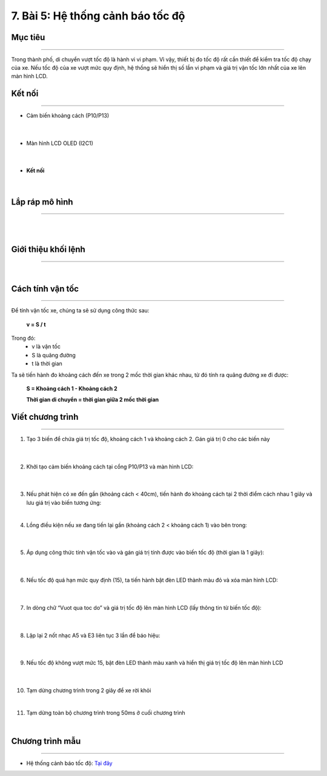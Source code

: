 7. Bài 5: Hệ thống cảnh báo tốc độ
=================================

Mục tiêu 
----------
--------------

Trong thành phố, di chuyển vượt tốc độ là hành vi vi phạm. Vì vậy, thiết bị đo tốc độ rất cần thiết để kiểm tra tốc độ chạy của xe. Nếu tốc độ của xe vượt mức quy định, hệ thống sẽ hiển thị số lần vi phạm và giá trị vận tốc lớn nhất của xe lên màn hình LCD. 

Kết nối
----------
--------------

- Cảm biến khoảng cách (P10/P13)

    .. image:: images/bai_5.1.png
        :width: 200px
        :align: center 
    |
- Màn hình LCD OLED (I2C1)

    .. image:: images/bai_5.2.png
        :width: 200px
        :align: center 
    |
- **Kết nối**

    .. image:: images/bai_5.3.png
        :width: 400px
        :align: center 
    |


Lắp ráp mô hình 
-------------
---------------

    .. image:: images/bai_5.4.png
        :width: 1000px
        :align: center 
    |
    .. image:: images/bai_5.5.png
        :width: 1000px
        :align: center 
    |

Giới thiệu khối lệnh 
--------------
----------------

    .. image:: images/bai_5.6.png
        :width: 1000px
        :align: center 
    |

Cách tính vận tốc 
----------
-------------

    .. image:: images/bai_5.7.png
        :width: 400px
        :align: right

Để tính vận tốc xe, chúng ta sẽ sử dụng công thức sau:
 
    **v = S / t**

Trong đó:
    - v là vận tốc 
    - S là quãng đường
    - t là thời gian

Ta sẽ tiến hành đo khoảng cách đến xe trong 2 mốc thời gian khác nhau, từ đó tính ra quãng đường xe đi được:

    **S = Khoảng cách 1 - Khoảng cách 2**

    **Thời gian di chuyển = thời gian giữa 2 mốc thời gian**

    .. image:: images/bai_5.8.png
        :width: 600px
        :align: center 


Viết chương trình 
----------
------------

1. Tạo 3 biến để chứa giá trị tốc độ, khoảng cách 1 và khoảng cách 2. Gán giá trị 0 cho các biến này

    .. image:: images/bai_5.9.png
        :width: 400px
        :align: center 
    |
2. Khởi tạo cảm biến khoảng cách tại cổng P10/P13 và màn hình LCD:

    .. image:: images/bai_5.10.png
        :width: 800px
        :align: center 
    |
3.  Nếu phát hiện có xe đến gần (khoảng cách < 40cm), tiến hành đo khoảng cách tại 2 thời điểm cách nhau 1 giây và lưu giá trị vào biến tương ứng:

    .. image:: images/bai_5.11.png
        :width: 800px
        :align: center 
    |
4. Lồng điều kiện nếu xe đang tiến lại gần (khoảng cách 2 < khoảng cách 1) vào bên trong:

    .. image:: images/bai_5.12.png
        :width: 800px
        :align: center 
    |
5. Áp dụng công thức tính vận tốc vào và gán giá trị tính được vào biến tốc độ (thời gian là 1 giây):

    .. image:: images/bai_5.13.png
        :width: 800px
        :align: center 
    |
6. Nếu tốc độ quá hạn mức quy định (15), ta tiến hành bật đèn LED thành màu đỏ và xóa màn hình LCD:

    .. image:: images/bai_5.14.png
        :width: 800px
        :align: center 
    |
7. In dòng chữ “Vuot qua toc do” và giá trị tốc độ lên màn hình LCD (lấy thông tin từ biến tốc độ):

    .. image:: images/bai_5.15.png
        :width: 800px
        :align: center 
    |
8. Lặp lại 2 nốt nhạc A5 và E3 liên tục 3 lần để báo hiệu:

    .. image:: images/bai_5.16.png
        :width: 800px
        :align: center 
    |
9. Nếu tốc độ không vượt mức 15, bật đèn LED thành màu xanh và hiển thị giá trị tốc độ lên màn hình LCD

    .. image:: images/bai_5.17.png
        :width: 700px
        :align: center 
    |
10. Tạm dừng chương trình trong 2 giây để xe rời khỏi

    .. image:: images/bai_5.18.png
        :width: 700px
        :align: center 
    |
11. Tạm dừng toàn bộ chương trình trong 50ms ở cuối chương trình

    .. image:: images/bai_5.19.png
        :width: 700px
        :align: center 
    |

Chương trình mẫu 
---------------
-----------------

- Hệ thống cảnh báo tốc độ: `Tại đây <https://app.ohstem.vn/#!/share/yolobit/2BsHSUZg4JGKkIpGDnjW8Vj86ya>`_

.. image:: images/bai_5.20.png
    :width: 200px
    :align: center 



























